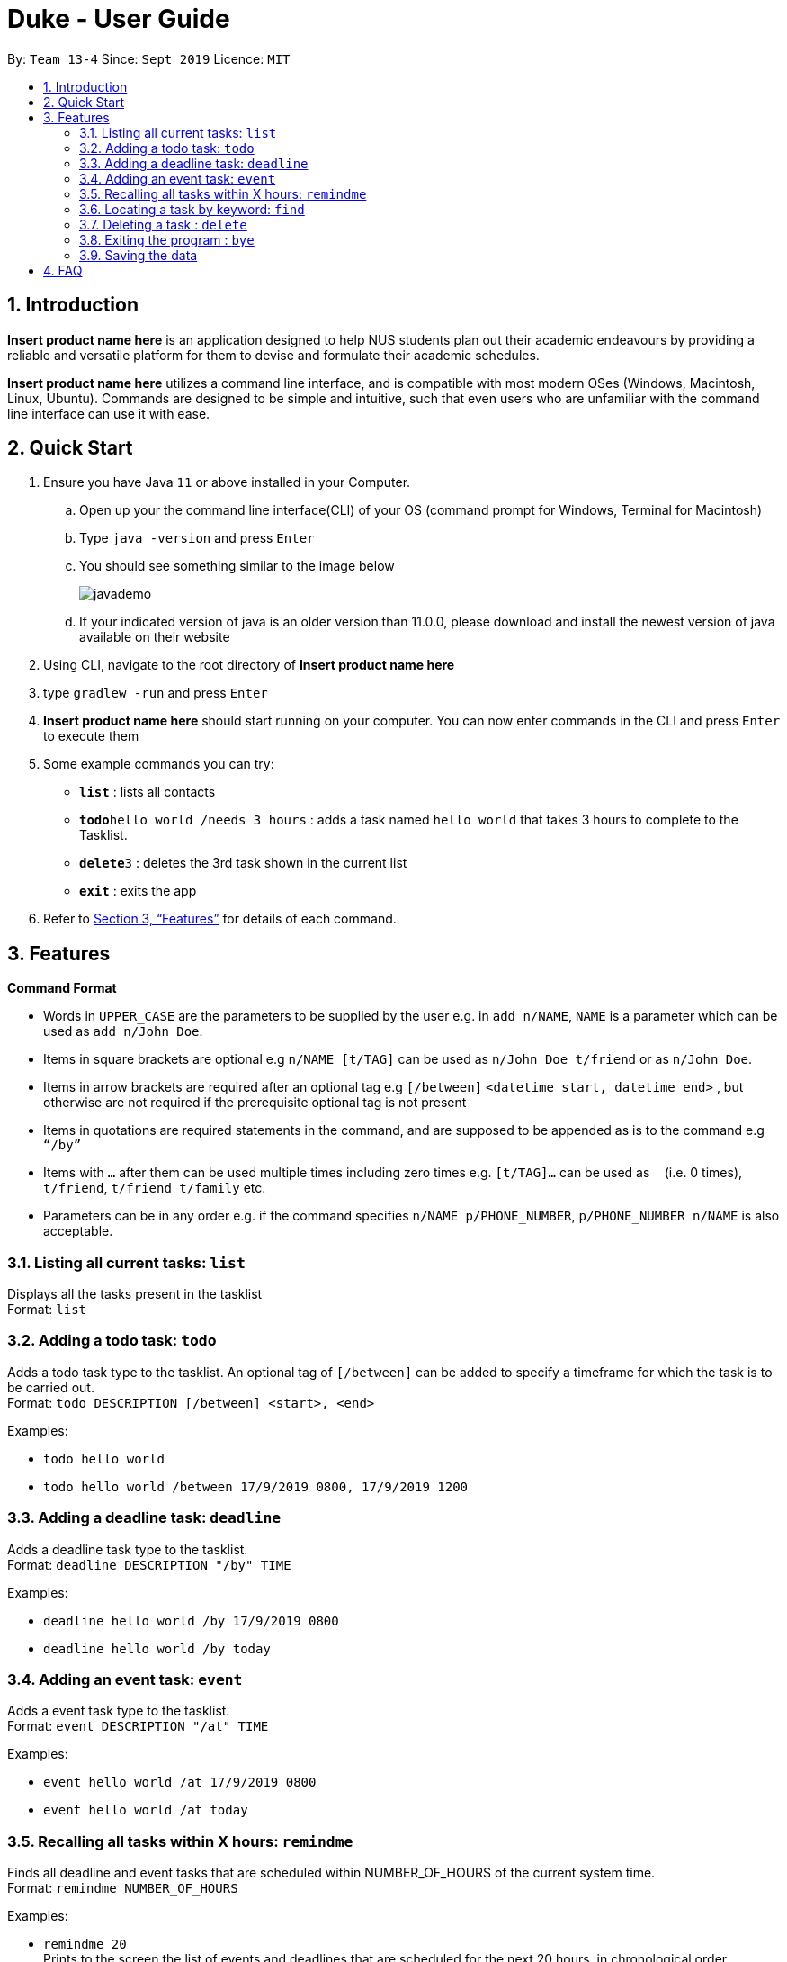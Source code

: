 = Duke - User Guide
:site-section: UserGuide
:toc:
:toc-title:
:toc-placement: preamble
:sectnums:
:imagesDir: Images
:stylesDir: stylesheets
:xrefstyle: full
:experimental:
ifdef::env-github[]
:tip-caption: :bulb:
:note-caption: :information_source:
endif::[]
:repoURL: https://github.com/AY1920S1-CS2113T-W13-4/main

By: `Team 13-4`      Since: `Sept 2019`      Licence: `MIT`

== Introduction

*Insert product name here* is an application designed to help NUS students plan out their academic endeavours by
providing a reliable and versatile platform for them to devise and formulate their academic schedules.

*Insert product name here* utilizes a command line interface, and is compatible with most modern OSes
(Windows, Macintosh, Linux, Ubuntu). Commands are designed to be simple and intuitive, such that even users who are
unfamiliar with the command line interface can use it with ease.

== Quick Start

.  Ensure you have Java `11` or above installed in your Computer.
..  Open up your the command line interface(CLI) of your OS
    (command prompt for Windows, Terminal for Macintosh)
..  Type `java -version` and press kbd:[Enter]
..  You should see something similar to the image below
+
image::javademo.png[width=""]
+
..  If your indicated version of java is an older version than 11.0.0,
please download and install the newest version of java available
on their website
.  Using CLI, navigate to the root directory of *Insert product name here*
.  type `gradlew -run` and press kbd:[Enter]
.  *Insert product name here* should start running on your computer. You can now
enter commands in the CLI and press kbd:[Enter] to execute them

.  Some example commands you can try:

* *`list`* : lists all contacts
* **`todo`**`hello world /needs 3 hours` : adds a task named `hello world` that takes 3 hours to complete to the Tasklist.
* **`delete`**`3` : deletes the 3rd task shown in the current list
* *`exit`* : exits the app

.  Refer to <<Features>> for details of each command.


[[Features]]
== Features

====
*Command Format*

* Words in `UPPER_CASE` are the parameters to be supplied by the user e.g. in `add n/NAME`, `NAME` is a parameter which can be used as `add n/John Doe`.
* Items in square brackets are optional e.g `n/NAME [t/TAG]` can be used as `n/John Doe t/friend` or as `n/John Doe`.
* Items in arrow brackets are required after an optional tag e.g `[/between]` `<datetime start, datetime end>` , but otherwise are not required if the prerequisite optional tag is not present
* Items in quotations are required statements in the command, and are supposed to be appended as is to the command e.g `“/by”`
* Items with `…`​ after them can be used multiple times including zero times e.g. `[t/TAG]...` can be used as `{nbsp}` (i.e. 0 times), `t/friend`, `t/friend t/family` etc.
* Parameters can be in any order e.g. if the command specifies `n/NAME p/PHONE_NUMBER`, `p/PHONE_NUMBER n/NAME` is also acceptable.
====


=== Listing all current tasks: `list`

Displays all the tasks present in the tasklist +
Format: `list`

=== Adding a todo task: `todo`

Adds a todo task type to the tasklist. An optional tag of `[/between]` can be added to specify a timeframe for which
the task is to be carried out. +
Format: `todo DESCRIPTION [/between] <start>, <end>`

Examples:

* `todo hello world`
* `todo hello world /between 17/9/2019 0800, 17/9/2019 1200`

=== Adding a deadline task: `deadline`

Adds a deadline task type to the tasklist.  +
Format: `deadline DESCRIPTION "/by" TIME`

Examples:

* `deadline hello world /by 17/9/2019 0800`
* `deadline hello world /by today`

=== Adding an event task: `event`

Adds a event task type to the tasklist.  +
Format: `event DESCRIPTION "/at" TIME`

Examples:

* `event hello world /at 17/9/2019 0800`
* `event hello world /at today`


=== Recalling all tasks within X hours: `remindme`


Finds all deadline and event tasks that are scheduled within NUMBER_OF_HOURS of the current system time. +
Format: `remindme NUMBER_OF_HOURS`

Examples:

* `remindme 20` +
Prints to the screen the list of events and deadlines that are scheduled for the next 20 hours, in chronological order

=== Locating a task by keyword: `find`

Finds tasks whose descriptions contain any of the given keywords. +
Format: `find KEYWORD`

****
* The search is case sensitive. e.g `hans` will not match `Hans`
* The order of the keywords does matter. e.g. `Hans Bo` will not match `Bo Hans`
* Only the description is searched.
* Substrings will be matched e.g. `Han` will match `Hans`
****

Examples:

* `find hello` +
Returns `hello world` and `helloworld`

// tag::delete[]
=== Deleting a task : `delete`

Deletes the specified task from the tasklist. +
Format: `delete INDEX`

****
* Deletes the task at the specified `INDEX`.
* The index refers to the index number shown in the displayed tasklist.
* The index *must be a positive integer* 1, 2, 3, ...
****

Examples:

* `list` +
`delete 2` +
Deletes the 2nd task in the tasklist.

// end::delete[]

=== Exiting the program : `bye`

Exits the program. +
Format: `bye`

=== Saving the data

Address book data are saved in the hard disk automatically after any command that changes the data. +
There is no need to save manually.


== FAQ

*Q*: How do I transfer my data to another Computer? +
*A*: Install the app in the other computer and overwrite the empty data file it creates with the file that contains the data of your previous Address Book folder.

